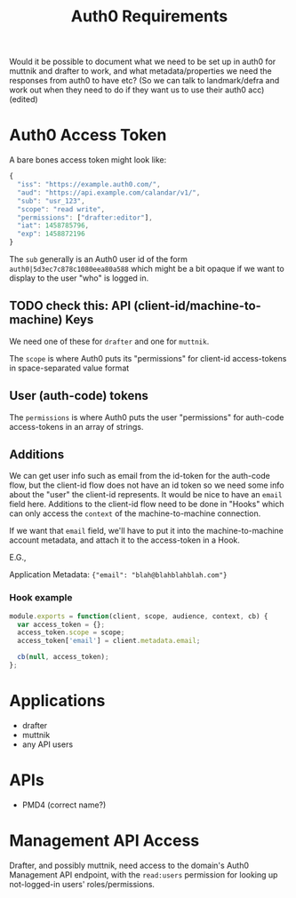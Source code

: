 #+TITLE: Auth0 Requirements

Would it be possible to document what we need to be set up in auth0 for muttnik
and drafter to work, and what metadata/properties we need the responses from
auth0 to have etc? (So we can talk to landmark/defra and work out when they need
to do if they want us to use their auth0 acc) (edited)

* Auth0 Access Token

A bare bones access token might look like:

#+BEGIN_SRC javascript
{
  "iss": "https://example.auth0.com/",
  "aud": "https://api.example.com/calandar/v1/",
  "sub": "usr_123",
  "scope": "read write",
  "permissions": ["drafter:editor"],
  "iat": 1458785796,
  "exp": 1458872196
}
#+END_SRC

The ~sub~ generally is an Auth0 user id of the form
~auth0|5d3ec7c878c1080eea80a588~ which might be a bit opaque if we want to
display to the user "who" is logged in.

** TODO check this: API (client-id/machine-to-machine) Keys

We need one of these for ~drafter~ and one for ~muttnik~.

The ~scope~ is where Auth0 puts its "permissions" for client-id access-tokens in
space-separated value format

** User (auth-code) tokens

The ~permissions~ is where Auth0 puts the user "permissions" for auth-code
access-tokens in an array of strings.

** Additions

We can get user info such as email from the id-token for the auth-code flow, but
the client-id flow does not have an id token so we need some info about the
"user" the client-id represents. It would be nice to have an ~email~ field here.
Additions to the client-id flow need to be done in "Hooks" which can only access
the ~context~ of the machine-to-machine connection.

If we want that ~email~ field, we'll have to put it into the machine-to-machine
account metadata, and attach it to the access-token in a Hook.

E.G.,

Application Metadata: ~{"email": "blah@blahblahblah.com"}~

*** Hook example
#+BEGIN_SRC javascript
module.exports = function(client, scope, audience, context, cb) {
  var access_token = {};
  access_token.scope = scope;
  access_token['email'] = client.metadata.email;

  cb(null, access_token);
};
#+END_SRC

* Applications
  - drafter
  - muttnik
  - any API users

* APIs
  - PMD4 (correct name?)

* Management API Access

  Drafter, and possibly muttnik, need access to the domain's Auth0 Management
  API endpoint, with the ~read:users~ permission for looking up not-logged-in
  users' roles/permissions.
